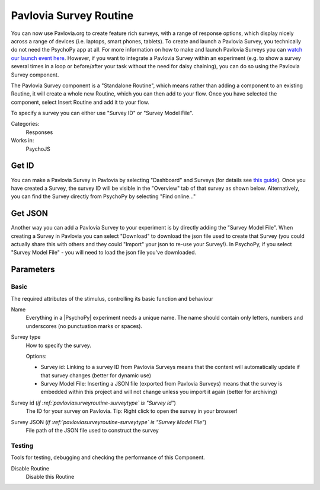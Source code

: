 .. _pavloviasurveyroutine:

-------------------------------
Pavlovia Survey Routine
-------------------------------

You can now use Pavlovia.org to create feature rich surveys, with a range of response options, which display nicely across a range of devices (i.e. laptops, smart phones, tablets). To create and launch a Pavlovia Survey, you technically do not need the PsychoPy app at all. For more information on how to make and launch Pavlovia Surveys you can `watch our launch event here <https://www.youtube.com/watch?v=1fs8CVKBPGk>`_. However, if you want to integrate a Pavlovia Survey within an experiment (e.g. to show a survey several times in a loop or before/after your task without the need for daisy chaining), you can do so using the Pavlovia Survey component.

The Pavlovia Survey component is a "Standalone Routine", which means rather than adding a component to an existing Routine, it will create a whole new Routine, which you can then add to your flow.  Once you have selected the component, select Insert Routine and add it to your flow. 

.. image:: /images/PavloviaSurveyComponent.png
    :width: 60%

To specify a survey you can either use "Survey ID" or "Survey Model File".

Categories:
    Responses
Works in:
    PsychoJS

Get ID
-------------------------------

You can make a Pavlovia Survey in Pavlovia by selecting "Dashboard" and Surveys (for details see `this guide <https://pavlovia.org/docs/surveys/overview>`_). Once you have created a Survey, the survey ID will be visible in the "Overview" tab of that survey as shown below. Alternatively, you can find the Survey directly from PsychoPy by selecting "Find online..."

.. image:: /images/FindSurveyID.png
    :width: 60%

Get JSON
-------------------------------

Another way you can add a Pavlovia Survey to your experiment is by directly adding the "Survey Model File". When creating a Survey in Pavlovia you can select "Download" to download the json file used to create that Survey (you could actually share this with others and they could "Import" your json to re-use your Survey!). In PsychoPy, if you select "Survey Model File" - you will need to load the json file you've downloaded. 

.. image:: /images/FindJSON.png
    :width: 60%


Parameters
-------------------------------

Basic
===============================

The required attributes of the stimulus, controlling its basic function and behaviour


.. _pavloviasurveyroutine-name:
Name 
    Everything in a |PsychoPy| experiment needs a unique name. The name should contain only letters, numbers and underscores (no punctuation marks or spaces).
    
.. _pavloviasurveyroutine-surveyType:
Survey type 
    How to specify the survey.
    
    Options:
    
    * Survey id: Linking to a survey ID from Pavlovia Surveys means that the content will automatically update if that survey changes (better for dynamic use)
    
    * Survey Model File: Inserting a JSON file (exported from Pavlovia Surveys) means that the survey is embedded within this project and will not change unless you import it again (better for archiving)
    
.. _pavloviasurveyroutine-surveyId:
Survey id (*if :ref:`pavloviasurveyroutine-surveytype` is "Survey id"*)
    The ID for your survey on Pavlovia. Tip: Right click to open the survey in your browser!
    
.. _pavloviasurveyroutine-surveyJson:
Survey JSON (*if :ref:`pavloviasurveyroutine-surveytype` is "Survey Model File"*)
    File path of the JSON file used to construct the survey
    
Testing
===============================

Tools for testing, debugging and checking the performance of this Component.


.. _pavloviasurveyroutine-disabled:
Disable Routine 
    Disable this Routine
    